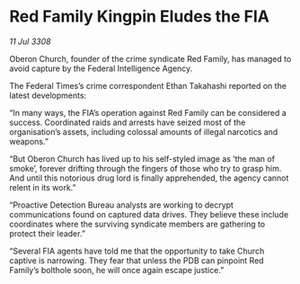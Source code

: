 * Red Family Kingpin Eludes the FIA

/11 Jul 3308/

Oberon Church, founder of the crime syndicate Red Family, has managed to avoid capture by the Federal Intelligence Agency. 

The Federal Times’s crime correspondent Ethan Takahashi reported on the latest developments: 

“In many ways, the FIA’s operation against Red Family can be considered a success. Coordinated raids and arrests have seized most of the organisation’s assets, including colossal amounts of illegal narcotics and weapons.” 

“But Oberon Church has lived up to his self-styled image as ‘the man of smoke’, forever drifting through the fingers of those who try to grasp him. And until this notorious drug lord is finally apprehended, the agency cannot relent in its work.” 

“Proactive Detection Bureau analysts are working to decrypt communications found on captured data drives. They believe these include coordinates where the surviving syndicate members are gathering to protect their leader.” 

“Several FIA agents have told me that the opportunity to take Church captive is narrowing. They fear that unless the PDB can pinpoint Red Family’s bolthole soon, he will once again escape justice.”